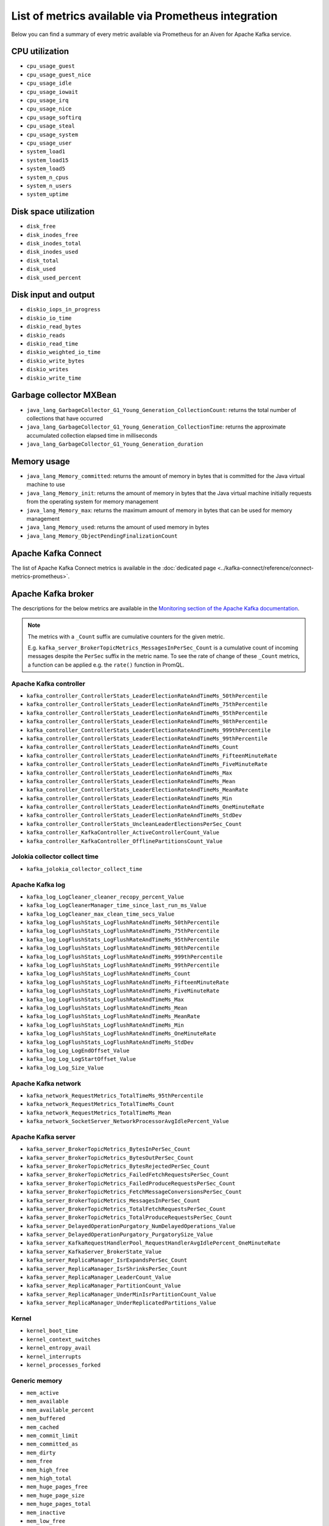 List of metrics available via Prometheus integration
==================================================================

Below you can find a summary of every metric available via Prometheus for an Aiven for Apache Kafka service.

CPU utilization
---------------

* ``cpu_usage_guest``
* ``cpu_usage_guest_nice``
* ``cpu_usage_idle``
* ``cpu_usage_iowait``
* ``cpu_usage_irq``
* ``cpu_usage_nice``
* ``cpu_usage_softirq``
* ``cpu_usage_steal``
* ``cpu_usage_system``
* ``cpu_usage_user``
* ``system_load1``
* ``system_load15``
* ``system_load5``
* ``system_n_cpus``
* ``system_n_users``
* ``system_uptime``

Disk space utilization
----------------------

* ``disk_free``
* ``disk_inodes_free``
* ``disk_inodes_total``
* ``disk_inodes_used``
* ``disk_total``
* ``disk_used``
* ``disk_used_percent``

Disk input and output
---------------------

* ``diskio_iops_in_progress``
* ``diskio_io_time``
* ``diskio_read_bytes``
* ``diskio_reads``
* ``diskio_read_time``
* ``diskio_weighted_io_time``
* ``diskio_write_bytes``
* ``diskio_writes``
* ``diskio_write_time``

Garbage collector MXBean
------------------------

* ``java_lang_GarbageCollector_G1_Young_Generation_CollectionCount``: returns the total number of collections that have occurred
* ``java_lang_GarbageCollector_G1_Young_Generation_CollectionTime``: returns the approximate accumulated collection elapsed time in milliseconds
* ``java_lang_GarbageCollector_G1_Young_Generation_duration``

Memory usage
------------

* ``java_lang_Memory_committed``: returns the amount of memory in bytes that is committed for the Java virtual machine to use
* ``java_lang_Memory_init``: returns the amount of memory in bytes that the Java virtual machine initially requests from the operating system for memory management
* ``java_lang_Memory_max``: returns the maximum amount of memory in bytes that can be used for memory management 
* ``java_lang_Memory_used``: returns the amount of used memory in bytes
* ``java_lang_Memory_ObjectPendingFinalizationCount``

Apache Kafka Connect
--------------------

The list of Apache Kafka Connect metrics is available in the :doc:`dedicated page <../kafka-connect/reference/connect-metrics-prometheus>`.

Apache Kafka broker
-------------------

The descriptions for the below metrics are available in the `Monitoring section of the Apache Kafka documentation <http://kafka.apache.org/documentation/#monitoring>`_. 

.. Note:: 

    The metrics with a ``_Count`` suffix are cumulative counters for the given metric.
    
    E.g. ``kafka_server_BrokerTopicMetrics_MessagesInPerSec_Count`` is a cumulative count of incoming messages despite the ``PerSec`` suffix in the metric name. To see the rate of change of these ``_Count`` metrics, a function can be applied e.g. the ``rate()`` function in PromQL.

Apache Kafka controller
'''''''''''''''''''''''

* ``kafka_controller_ControllerStats_LeaderElectionRateAndTimeMs_50thPercentile``
* ``kafka_controller_ControllerStats_LeaderElectionRateAndTimeMs_75thPercentile``
* ``kafka_controller_ControllerStats_LeaderElectionRateAndTimeMs_95thPercentile``
* ``kafka_controller_ControllerStats_LeaderElectionRateAndTimeMs_98thPercentile``
* ``kafka_controller_ControllerStats_LeaderElectionRateAndTimeMs_999thPercentile``
* ``kafka_controller_ControllerStats_LeaderElectionRateAndTimeMs_99thPercentile``
* ``kafka_controller_ControllerStats_LeaderElectionRateAndTimeMs_Count``
* ``kafka_controller_ControllerStats_LeaderElectionRateAndTimeMs_FifteenMinuteRate``
* ``kafka_controller_ControllerStats_LeaderElectionRateAndTimeMs_FiveMinuteRate``
* ``kafka_controller_ControllerStats_LeaderElectionRateAndTimeMs_Max``
* ``kafka_controller_ControllerStats_LeaderElectionRateAndTimeMs_Mean``
* ``kafka_controller_ControllerStats_LeaderElectionRateAndTimeMs_MeanRate``
* ``kafka_controller_ControllerStats_LeaderElectionRateAndTimeMs_Min``
* ``kafka_controller_ControllerStats_LeaderElectionRateAndTimeMs_OneMinuteRate``
* ``kafka_controller_ControllerStats_LeaderElectionRateAndTimeMs_StdDev``
* ``kafka_controller_ControllerStats_UncleanLeaderElectionsPerSec_Count``
* ``kafka_controller_KafkaController_ActiveControllerCount_Value``
* ``kafka_controller_KafkaController_OfflinePartitionsCount_Value``

Jolokia collector collect time
''''''''''''''''''''''''''''''

* ``kafka_jolokia_collector_collect_time``

Apache Kafka log 
''''''''''''''''

* ``kafka_log_LogCleaner_cleaner_recopy_percent_Value``
* ``kafka_log_LogCleanerManager_time_since_last_run_ms_Value``
* ``kafka_log_LogCleaner_max_clean_time_secs_Value``
* ``kafka_log_LogFlushStats_LogFlushRateAndTimeMs_50thPercentile``
* ``kafka_log_LogFlushStats_LogFlushRateAndTimeMs_75thPercentile``
* ``kafka_log_LogFlushStats_LogFlushRateAndTimeMs_95thPercentile``
* ``kafka_log_LogFlushStats_LogFlushRateAndTimeMs_98thPercentile``
* ``kafka_log_LogFlushStats_LogFlushRateAndTimeMs_999thPercentile``
* ``kafka_log_LogFlushStats_LogFlushRateAndTimeMs_99thPercentile``
* ``kafka_log_LogFlushStats_LogFlushRateAndTimeMs_Count``
* ``kafka_log_LogFlushStats_LogFlushRateAndTimeMs_FifteenMinuteRate``
* ``kafka_log_LogFlushStats_LogFlushRateAndTimeMs_FiveMinuteRate``
* ``kafka_log_LogFlushStats_LogFlushRateAndTimeMs_Max``
* ``kafka_log_LogFlushStats_LogFlushRateAndTimeMs_Mean``
* ``kafka_log_LogFlushStats_LogFlushRateAndTimeMs_MeanRate``
* ``kafka_log_LogFlushStats_LogFlushRateAndTimeMs_Min``
* ``kafka_log_LogFlushStats_LogFlushRateAndTimeMs_OneMinuteRate``
* ``kafka_log_LogFlushStats_LogFlushRateAndTimeMs_StdDev``
* ``kafka_log_Log_LogEndOffset_Value``
* ``kafka_log_Log_LogStartOffset_Value``
* ``kafka_log_Log_Size_Value``

Apache Kafka network
''''''''''''''''''''

* ``kafka_network_RequestMetrics_TotalTimeMs_95thPercentile``
* ``kafka_network_RequestMetrics_TotalTimeMs_Count``
* ``kafka_network_RequestMetrics_TotalTimeMs_Mean``
* ``kafka_network_SocketServer_NetworkProcessorAvgIdlePercent_Value``

Apache Kafka server
'''''''''''''''''''

* ``kafka_server_BrokerTopicMetrics_BytesInPerSec_Count``
* ``kafka_server_BrokerTopicMetrics_BytesOutPerSec_Count``
* ``kafka_server_BrokerTopicMetrics_BytesRejectedPerSec_Count``
* ``kafka_server_BrokerTopicMetrics_FailedFetchRequestsPerSec_Count``
* ``kafka_server_BrokerTopicMetrics_FailedProduceRequestsPerSec_Count``
* ``kafka_server_BrokerTopicMetrics_FetchMessageConversionsPerSec_Count``
* ``kafka_server_BrokerTopicMetrics_MessagesInPerSec_Count``
* ``kafka_server_BrokerTopicMetrics_TotalFetchRequestsPerSec_Count``
* ``kafka_server_BrokerTopicMetrics_TotalProduceRequestsPerSec_Count``
* ``kafka_server_DelayedOperationPurgatory_NumDelayedOperations_Value``
* ``kafka_server_DelayedOperationPurgatory_PurgatorySize_Value``
* ``kafka_server_KafkaRequestHandlerPool_RequestHandlerAvgIdlePercent_OneMinuteRate``
* ``kafka_server_KafkaServer_BrokerState_Value``
* ``kafka_server_ReplicaManager_IsrExpandsPerSec_Count``
* ``kafka_server_ReplicaManager_IsrShrinksPerSec_Count``
* ``kafka_server_ReplicaManager_LeaderCount_Value``
* ``kafka_server_ReplicaManager_PartitionCount_Value``
* ``kafka_server_ReplicaManager_UnderMinIsrPartitionCount_Value``
* ``kafka_server_ReplicaManager_UnderReplicatedPartitions_Value``

Kernel
''''''

* ``kernel_boot_time``
* ``kernel_context_switches``
* ``kernel_entropy_avail``
* ``kernel_interrupts``
* ``kernel_processes_forked``

Generic memory
''''''''''''''

* ``mem_active``
* ``mem_available``
* ``mem_available_percent``
* ``mem_buffered``
* ``mem_cached``
* ``mem_commit_limit``
* ``mem_committed_as``
* ``mem_dirty``
* ``mem_free``
* ``mem_high_free``
* ``mem_high_total``
* ``mem_huge_pages_free``
* ``mem_huge_page_size``
* ``mem_huge_pages_total``
* ``mem_inactive``
* ``mem_low_free``
* ``mem_low_total``
* ``mem_mapped``
* ``mem_page_tables``
* ``mem_shared``
* ``mem_slab``
* ``mem_swap_cached``
* ``mem_swap_free``
* ``mem_swap_total``
* ``mem_total``
* ``mem_used``
* ``mem_used_percent``
* ``mem_vmalloc_chunk``
* ``mem_vmalloc_total``
* ``mem_vmalloc_used``
* ``mem_wired``
* ``mem_write_back``
* ``mem_write_back_tmp``

Network
'''''''

* ``net_bytes_recv``
* ``net_bytes_sent``
* ``net_drop_in``
* ``net_drop_out``
* ``net_err_in``
* ``net_err_out``
* ``net_icmp_inaddrmaskreps``
* ``net_icmp_inaddrmasks``
* ``net_icmp_incsumerrors``
* ``net_icmp_indestunreachs``
* ``net_icmp_inechoreps``
* ``net_icmp_inechos``
* ``net_icmp_inerrors``
* ``net_icmp_inmsgs``
* ``net_icmp_inparmprobs``
* ``net_icmp_inredirects``
* ``net_icmp_insrcquenchs``
* ``net_icmp_intimeexcds``
* ``net_icmp_intimestampreps``
* ``net_icmp_intimestamps``
* ``net_icmpmsg_intype3``
* ``net_icmpmsg_intype8``
* ``net_icmpmsg_outtype0``
* ``net_icmpmsg_outtype3``
* ``net_icmp_outaddrmaskreps``
* ``net_icmp_outaddrmasks``
* ``net_icmp_outdestunreachs``
* ``net_icmp_outechoreps``
* ``net_icmp_outechos``
* ``net_icmp_outerrors``
* ``net_icmp_outmsgs``
* ``net_icmp_outparmprobs``
* ``net_icmp_outredirects``
* ``net_icmp_outsrcquenchs``
* ``net_icmp_outtimeexcds``
* ``net_icmp_outtimestampreps``
* ``net_icmp_outtimestamps``
* ``net_ip_defaultttl``
* ``net_ip_forwarding``
* ``net_ip_forwdatagrams``
* ``net_ip_fragcreates``
* ``net_ip_fragfails``
* ``net_ip_fragoks``
* ``net_ip_inaddrerrors``
* ``net_ip_indelivers``
* ``net_ip_indiscards``
* ``net_ip_inhdrerrors``
* ``net_ip_inreceives``
* ``net_ip_inunknownprotos``
* ``net_ip_outdiscards``
* ``net_ip_outnoroutes``
* ``net_ip_outrequests``
* ``net_ip_reasmfails``
* ``net_ip_reasmoks``
* ``net_ip_reasmreqds``
* ``net_ip_reasmtimeout``
* ``net_packets_recv``
* ``net_packets_sent``
* ``netstat_tcp_close``
* ``netstat_tcp_close_wait``
* ``netstat_tcp_closing``
* ``netstat_tcp_established``
* ``netstat_tcp_fin_wait1``
* ``netstat_tcp_fin_wait2``
* ``netstat_tcp_last_ack``
* ``netstat_tcp_listen``
* ``netstat_tcp_none``
* ``netstat_tcp_syn_recv``
* ``netstat_tcp_syn_sent``
* ``netstat_tcp_time_wait``
* ``netstat_udp_socket``
* ``net_tcp_activeopens``
* ``net_tcp_attemptfails``
* ``net_tcp_currestab``
* ``net_tcp_estabresets``
* ``net_tcp_incsumerrors``
* ``net_tcp_inerrs``
* ``net_tcp_insegs``
* ``net_tcp_maxconn``
* ``net_tcp_outrsts``
* ``net_tcp_outsegs``
* ``net_tcp_passiveopens``
* ``net_tcp_retranssegs``
* ``net_tcp_rtoalgorithm``
* ``net_tcp_rtomax``
* ``net_tcp_rtomin``
* ``net_udp_ignoredmulti``
* ``net_udp_incsumerrors``
* ``net_udp_indatagrams``
* ``net_udp_inerrors``
* ``net_udplite_ignoredmulti``
* ``net_udplite_incsumerrors``
* ``net_udplite_indatagrams``
* ``net_udplite_inerrors``
* ``net_udplite_noports``
* ``net_udplite_outdatagrams``
* ``net_udplite_rcvbuferrors``
* ``net_udplite_sndbuferrors``
* ``net_udp_noports``
* ``net_udp_outdatagrams``
* ``net_udp_rcvbuferrors``
* ``net_udp_sndbuferrors``

Processes
'''''''''

* ``processes_blocked``
* ``processes_dead``
* ``processes_idle``
* ``processes_paging``
* ``processes_running``
* ``processes_sleeping``
* ``processes_stopped``
* ``processes_total``
* ``processes_total_threads``
* ``processes_unknown``
* ``processes_zombies``

Swap usage
''''''''''

* ``swap_free``
* ``swap_in``
* ``swap_out``
* ``swap_total``
* ``swap_used``
* ``swap_used_percent``